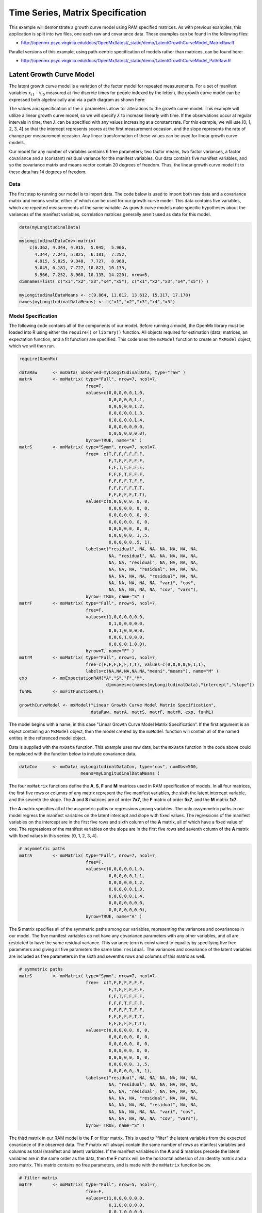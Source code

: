 .. _timeseries-matrix-specification:

Time Series, Matrix Specification
=========================================

This example will demonstrate a growth curve model using RAM specified matrices. As with previous examples, this application is split into two files, one each raw and covariance data. These examples can be found in the following files:

* http://openmx.psyc.virginia.edu/docs/OpenMx/latest/_static/demo/LatentGrowthCurveModel_MatrixRaw.R

Parallel versions of this example, using path-centric specification of models rather than matrices, can be found here:

* http://openmx.psyc.virginia.edu/docs/OpenMx/latest/_static/demo/LatentGrowthCurveModel_PathRaw.R


Latent Growth Curve Model
-------------------------
The latent growth curve model is a variation of the factor model for repeated measurements. For a set of manifest variables :math:`x_{i1}` - :math:`x_{i5}` measured at five discrete times for people indexed by the letter *i*, the growth curve model can be expressed both algebraically and via a path diagram as shown here:

.. math::
   :nowrap:
   
   \begin{eqnarray*} 
   x_{ij} = Intercept_{i} + \lambda_{j} * Slope_{i} + \epsilon_{i}
   \end{eqnarray*}

.. image:: graph/GrowthCurveModel.png
    :height: 2in

The values and specification of the :math:`\lambda` parameters allow for alterations to the growth curve model. This example will utilize a linear growth curve model, so we will specify :math:`\lambda` to increase linearly with time. If the observations occur at regular intervals in time, then :math:`\lambda` can be specified with any values increasing at a constant rate. For this example, we will use [0, 1, 2, 3, 4] so that the intercept represents scores at the first measurement occasion, and the slope represents the rate of change per measurement occasion. Any linear transformation of these values can be used for linear growth curve models.

Our model for any number of variables contains 6 free parameters; two factor means, two factor variances, a factor covariance and a (constant) residual variance for the manifest variables. Our data contains five manifest variables, and so the covariance matrix and means vector contain 20 degrees of freedom. Thus, the linear growth curve model fit to these data has 14 degrees of freedom.

Data
^^^^

The first step to running our model is to import data. The code below is used to import both raw data and a covariance matrix and means vector, either of which can be used for our growth curve model. This data contains five variables, which are repeated measurements of the same variable. As growth curve models make specific hypotheses about the variances of the manifest variables, correlation matrices generally aren't used as data for this model.

.. cssclass:: input
..

.. code-block:: r

    data(myLongitudinalData)

    myLongitudinalDataCov<-matrix(
        c(6.362, 4.344, 4.915,  5.045,  5.966,
          4.344, 7.241, 5.825,  6.181,  7.252,
          4.915, 5.825, 9.348,  7.727,  8.968,
          5.045, 6.181, 7.727, 10.821, 10.135,
          5.966, 7.252, 8.968, 10.135, 14.220), nrow=5,
    dimnames=list( c("x1","x2","x3","x4","x5"), c("x1","x2","x3","x4","x5")) )

    myLongitudinalDataMeans <- c(9.864, 11.812, 13.612, 15.317, 17.178)
    names(myLongitudinalDataMeans) <- c("x1","x2","x3","x4","x5")

Model Specification
^^^^^^^^^^^^^^^^^^^

The following code contains all of the components of our model. Before running a model, the OpenMx library must be loaded into R using either the ``require()`` or ``library()`` function. All objects required for estimation (data, matrices, an expectation function, and a fit function) are specified. This code uses the ``mxModel`` function to create an ``MxModel`` object, which we will then run.

.. cssclass:: input
..

.. code-block:: r

    require(OpenMx)

    dataRaw      <- mxData( observed=myLongitudinalData, type="raw" )
    matrA        <- mxMatrix( type="Full", nrow=7, ncol=7,
                              free=F,
                              values=c(0,0,0,0,0,1,0,
                                       0,0,0,0,0,1,1,
                                       0,0,0,0,0,1,2,
                                       0,0,0,0,0,1,3,
                                       0,0,0,0,0,1,4,
                                       0,0,0,0,0,0,0,
                                       0,0,0,0,0,0,0),
                              byrow=TRUE, name="A" )
    matrS        <- mxMatrix( type="Symm", nrow=7, ncol=7,
                              free=  c(T,F,F,F,F,F,F,
                                       F,T,F,F,F,F,F,
                                       F,F,T,F,F,F,F,
                                       F,F,F,T,F,F,F,
                                       F,F,F,F,T,F,F,
                                       F,F,F,F,F,T,T,
                                       F,F,F,F,F,T,T),
                              values=c(0,0,0,0,0, 0, 0,
                                       0,0,0,0,0, 0, 0,
                                       0,0,0,0,0, 0, 0,
                                       0,0,0,0,0, 0, 0,
                                       0,0,0,0,0, 0, 0,
                                       0,0,0,0,0, 1,.5,
                                       0,0,0,0,0,.5, 1),
                              labels=c("residual", NA, NA, NA, NA, NA, NA,
                                       NA, "residual", NA, NA, NA, NA, NA,
                                       NA, NA, "residual", NA, NA, NA, NA,
                                       NA, NA, NA, "residual", NA, NA, NA,
                                       NA, NA, NA, NA, "residual", NA, NA,
                                       NA, NA, NA, NA, NA, "vari", "cov",
                                       NA, NA, NA, NA, NA, "cov", "vars"),
                              byrow= TRUE, name="S" )
    matrF        <- mxMatrix( type="Full", nrow=5, ncol=7,
                              free=F,
                              values=c(1,0,0,0,0,0,0,
                                       0,1,0,0,0,0,0,
                                       0,0,1,0,0,0,0,
                                       0,0,0,1,0,0,0,
                                       0,0,0,0,1,0,0),
                              byrow=T, name="F" )
    matrM        <- mxMatrix( type="Full", nrow=1, ncol=7,
                              free=c(F,F,F,F,F,T,T), values=c(0,0,0,0,0,1,1),
                              labels=c(NA,NA,NA,NA,NA,"meani","means"), name="M" )
    exp          <- mxExpectationRAM("A","S","F","M", 
                                      dimnames=c(names(myLongitudinalData),"intercept","slope"))
    funML        <- mxFitFunctionML()

    growthCurveModel <- mxModel("Linear Growth Curve Model Matrix Specification", 
                                dataRaw, matrA, matrS, matrF, matrM, exp, funML)

The model begins with a name, in this case "Linear Growth Curve Model Matrix Specification". If the first argument is an object containing an ``MxModel`` object, then the model created by the ``mxModel`` function will contain all of the named entites in the referenced model object. 

Data is supplied with the ``mxData`` function. This example uses raw data, but the ``mxData`` function in the code above could be replaced with the function below to include covariance data.

.. cssclass:: input
..

.. code-block:: r

    dataCov      <- mxData( myLongitudinalDataCov, type="cov", numObs=500,
                            means=myLongitudinalDataMeans )
      
The four ``mxMatrix`` functions define the **A**, **S**, **F** and **M** matrices used in RAM specification of models. In all four matrices, the first five rows or columns of any matrix represent the five manifest variables, the sixth the latent intercept variable, and the seventh the slope. The **A** and **S** matrices are of order **7x7**, the **F** matrix of order **5x7**, and the **M** matrix **1x7**.

The **A** matrix specifies all of the assymetric paths or regressions among variables. The only assymmetric paths in our model regress the manifest variables on the latent intercept and slope with fixed values. The regressions of the manifest variables on the intercept are in the first five rows and sixth column of the **A** matrix, all of which have a fixed value of one. The regressions of the manifest variables on the slope are in the first five rows and seventh column of the **A** matrix with fixed values in this series: [0, 1, 2, 3, 4]. 

.. cssclass:: input
..

.. code-block:: r

    # asymmetric paths
    matrA        <- mxMatrix( type="Full", nrow=7, ncol=7,
                              free=F,
                              values=c(0,0,0,0,0,1,0,
                                       0,0,0,0,0,1,1,
                                       0,0,0,0,0,1,2,
                                       0,0,0,0,0,1,3,
                                       0,0,0,0,0,1,4,
                                       0,0,0,0,0,0,0,
                                       0,0,0,0,0,0,0),
                              byrow=TRUE, name="A" )
     
The **S** matrix specifies all of the symmetric paths among our variables, representing the variances and covariances in our model. The five manifest variables do not have any covariance parameters with any other variables, and all are restricted to have the same residual variance. This variance term is constrained to equality by specifying five free parameters and giving all five parameters the same label ``residual``. The variances and covariance of the latent variables are included as free parameters in the sixth and sevenths rows and columns of this matrix as well.

.. cssclass:: input
..

.. code-block:: r

    # symmetric paths
    matrS        <- mxMatrix( type="Symm", nrow=7, ncol=7,
                              free=  c(T,F,F,F,F,F,F,
                                       F,T,F,F,F,F,F,
                                       F,F,T,F,F,F,F,
                                       F,F,F,T,F,F,F,
                                       F,F,F,F,T,F,F,
                                       F,F,F,F,F,T,T,
                                       F,F,F,F,F,T,T),
                              values=c(0,0,0,0,0, 0, 0,
                                       0,0,0,0,0, 0, 0,
                                       0,0,0,0,0, 0, 0,
                                       0,0,0,0,0, 0, 0,
                                       0,0,0,0,0, 0, 0,
                                       0,0,0,0,0, 1,.5,
                                       0,0,0,0,0,.5, 1),
                              labels=c("residual", NA, NA, NA, NA, NA, NA,
                                       NA, "residual", NA, NA, NA, NA, NA,
                                       NA, NA, "residual", NA, NA, NA, NA,
                                       NA, NA, NA, "residual", NA, NA, NA,
                                       NA, NA, NA, NA, "residual", NA, NA,
                                       NA, NA, NA, NA, NA, "vari", "cov",
                                       NA, NA, NA, NA, NA, "cov", "vars"),
                              byrow= TRUE, name="S" )
      
The third matrix in our RAM model is the **F** or filter matrix. This is used to "filter" the latent variables from the expected covariance of the observed data.  The **F** matrix will always contain the same number of rows as manifest variables and columns as total (manifest and latent) variables. If the manifest variables in the **A** and **S** matrices precede the latent variables are in the same order as the data, then the **F** matrix will be the horizontal adhesion of an identity matrix and a zero matrix. This matrix contains no free parameters, and is made with the ``mxMatrix`` function below.

.. cssclass:: input
..

.. code-block:: r

    # filter matrix
    matrF        <- mxMatrix( type="Full", nrow=5, ncol=7,
                              free=F,
                              values=c(1,0,0,0,0,0,0,
                                       0,1,0,0,0,0,0,
                                       0,0,1,0,0,0,0,
                                       0,0,0,1,0,0,0,
                                       0,0,0,0,1,0,0),
                              byrow=T, name="F" )

The final matrix in our RAM model is the **M** or means matrix, which specifies the means and intercepts of the variables in the model. While the manifest variables have expected means in our model, these expected means are entirely dependent on the means of the intercept and slope factors. In the **M** matrix below, the manifest variables are given fixed intercepts of zero while the latent variables are each given freely estimated means with starting values of 1 and labels of ``"meani"`` and ``"means"``

.. cssclass:: input
..

.. code-block:: r

    # means
    matrM        <- mxMatrix( type="Full", nrow=1, ncol=7,
                              free=c(F,F,F,F,F,T,T), values=c(0,0,0,0,0,1,1),
                              labels=c(NA,NA,NA,NA,NA,"meani","means"), name="M" )

The last pieces of our model are the ``mxExpectaionRAM`` and ``mxFitFunctionML`` functions, which define both how the specified matrices combine to create the expected covariance matrix of the data, and the fit function to be minimized, respectively. As covered in earlier examples, the expected covariance matrix for a RAM model is defined as:       
          
.. math::
   :nowrap:
   
   \begin{eqnarray*} 
   ExpCovariance = F * (I - A)^{-1} * S * ((I - A)^{-1})' * F'
   \end{eqnarray*}        

The expected means are defined as:

.. math::
   :nowrap:
   
   \begin{eqnarray*} 
   ExpMean = F * (I - A)^{-1} * M 
   \end{eqnarray*} 

The free parameters in the model can then be estimated using maximum likelihood for covariance and means data, and full information maximum likelihood for raw data. The **M** matrix is required both for raw data and for covariance or correlation data that includes a means vector. The ``mxExpectationRAM`` function takes four arguments, which are the names of the **A**, **S**, **F** and **M** matrices in your model.  The ``mxFitFunctionML`` function often takes no arguments.

The model is now ready to run using the ``mxRun`` function, and the output of the model can be accessed from the ``$output`` slot of the resulting model.  A summary of the output can be reached using ``summary()``.

.. cssclass:: input
..

.. code-block:: r

    growthCurveFit <- mxRun(growthCurveModel)

    growthCurveFit$output
    summary(growthCurveFit)

These models may also be specified using paths instead of matrices.  See :ref:`timeseries-path-specification` for path specification of these models.
